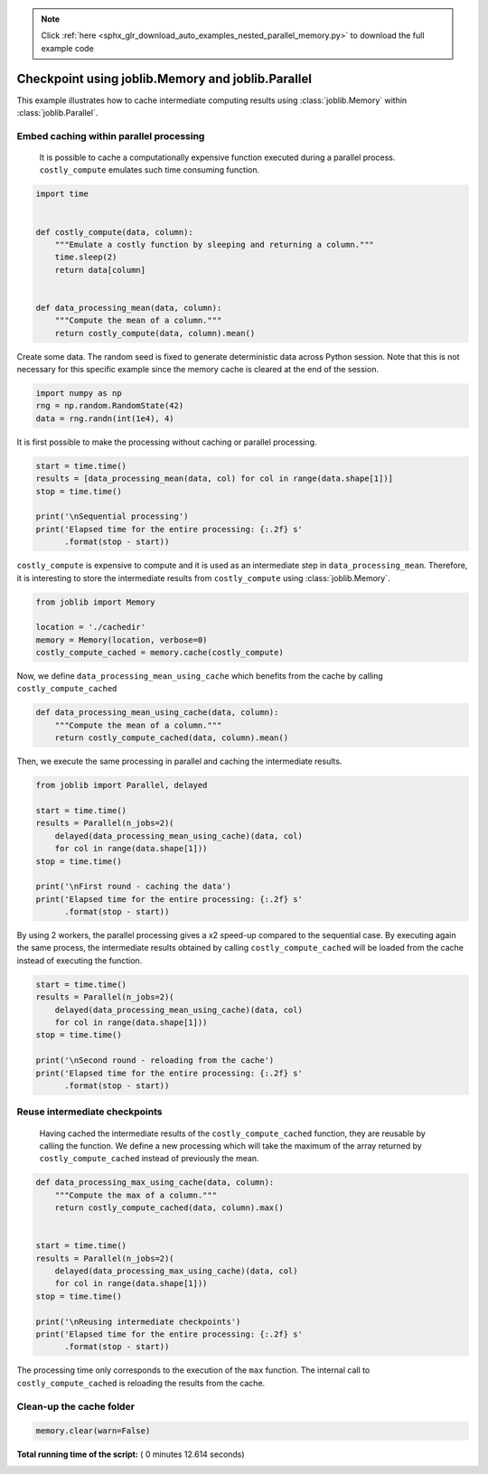 .. note::
    :class: sphx-glr-download-link-note

    Click :ref:`here <sphx_glr_download_auto_examples_nested_parallel_memory.py>` to download the full example code
.. rst-class:: sphx-glr-example-title

.. _sphx_glr_auto_examples_nested_parallel_memory.py:


==================================================
Checkpoint using joblib.Memory and joblib.Parallel
==================================================

This example illustrates how to cache intermediate computing results using
:class:`joblib.Memory` within :class:`joblib.Parallel`.



Embed caching within parallel processing
##############################################################################

 It is possible to cache a computationally expensive function executed during
 a parallel process. ``costly_compute`` emulates such time consuming function.



.. code-block:: python


    import time


    def costly_compute(data, column):
        """Emulate a costly function by sleeping and returning a column."""
        time.sleep(2)
        return data[column]


    def data_processing_mean(data, column):
        """Compute the mean of a column."""
        return costly_compute(data, column).mean()








Create some data. The random seed is fixed to generate deterministic data
across Python session. Note that this is not necessary for this specific
example since the memory cache is cleared at the end of the session.



.. code-block:: python


    import numpy as np
    rng = np.random.RandomState(42)
    data = rng.randn(int(1e4), 4)







It is first possible to make the processing without caching or parallel
processing.



.. code-block:: python


    start = time.time()
    results = [data_processing_mean(data, col) for col in range(data.shape[1])]
    stop = time.time()

    print('\nSequential processing')
    print('Elapsed time for the entire processing: {:.2f} s'
          .format(stop - start))





.. rst-class:: sphx-glr-script-out

 Out:

 .. code-block:: none

    Sequential processing
    Elapsed time for the entire processing: 8.01 s


``costly_compute`` is expensive to compute and it is used as an intermediate
step in ``data_processing_mean``. Therefore, it is interesting to store the
intermediate results from ``costly_compute`` using :class:`joblib.Memory`.



.. code-block:: python


    from joblib import Memory

    location = './cachedir'
    memory = Memory(location, verbose=0)
    costly_compute_cached = memory.cache(costly_compute)








Now, we define ``data_processing_mean_using_cache`` which benefits from the
cache by calling ``costly_compute_cached``



.. code-block:: python


    def data_processing_mean_using_cache(data, column):
        """Compute the mean of a column."""
        return costly_compute_cached(data, column).mean()








Then, we execute the same processing in parallel and caching the intermediate
results.



.. code-block:: python


    from joblib import Parallel, delayed

    start = time.time()
    results = Parallel(n_jobs=2)(
        delayed(data_processing_mean_using_cache)(data, col)
        for col in range(data.shape[1]))
    stop = time.time()

    print('\nFirst round - caching the data')
    print('Elapsed time for the entire processing: {:.2f} s'
          .format(stop - start))





.. rst-class:: sphx-glr-script-out

 Out:

 .. code-block:: none

    First round - caching the data
    Elapsed time for the entire processing: 4.57 s


By using 2 workers, the parallel processing gives a x2 speed-up compared to
the sequential case. By executing again the same process, the intermediate
results obtained by calling ``costly_compute_cached`` will be loaded from the
cache instead of executing the function.



.. code-block:: python


    start = time.time()
    results = Parallel(n_jobs=2)(
        delayed(data_processing_mean_using_cache)(data, col)
        for col in range(data.shape[1]))
    stop = time.time()

    print('\nSecond round - reloading from the cache')
    print('Elapsed time for the entire processing: {:.2f} s'
          .format(stop - start))





.. rst-class:: sphx-glr-script-out

 Out:

 .. code-block:: none

    Second round - reloading from the cache
    Elapsed time for the entire processing: 0.01 s


Reuse intermediate checkpoints
##############################################################################

 Having cached the intermediate results of the ``costly_compute_cached``
 function, they are reusable by calling the function. We define a new
 processing which will take the maximum of the array returned by
 ``costly_compute_cached`` instead of previously the mean.



.. code-block:: python



    def data_processing_max_using_cache(data, column):
        """Compute the max of a column."""
        return costly_compute_cached(data, column).max()


    start = time.time()
    results = Parallel(n_jobs=2)(
        delayed(data_processing_max_using_cache)(data, col)
        for col in range(data.shape[1]))
    stop = time.time()

    print('\nReusing intermediate checkpoints')
    print('Elapsed time for the entire processing: {:.2f} s'
          .format(stop - start))





.. rst-class:: sphx-glr-script-out

 Out:

 .. code-block:: none

    Reusing intermediate checkpoints
    Elapsed time for the entire processing: 0.01 s


The processing time only corresponds to the execution of the ``max``
function. The internal call to ``costly_compute_cached`` is reloading the
results from the cache.


Clean-up the cache folder
##############################################################################



.. code-block:: python


    memory.clear(warn=False)






**Total running time of the script:** ( 0 minutes  12.614 seconds)


.. _sphx_glr_download_auto_examples_nested_parallel_memory.py:


.. only :: html

 .. container:: sphx-glr-footer
    :class: sphx-glr-footer-example



  .. container:: sphx-glr-download

     :download:`Download Python source code: nested_parallel_memory.py <nested_parallel_memory.py>`



  .. container:: sphx-glr-download

     :download:`Download Jupyter notebook: nested_parallel_memory.ipynb <nested_parallel_memory.ipynb>`


.. only:: html

 .. rst-class:: sphx-glr-signature

    `Gallery generated by Sphinx-Gallery <https://sphinx-gallery.readthedocs.io>`_
